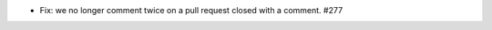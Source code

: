 .. A new scriv changelog fragment.

- Fix: we no longer comment twice on a pull request closed with a comment. #277
